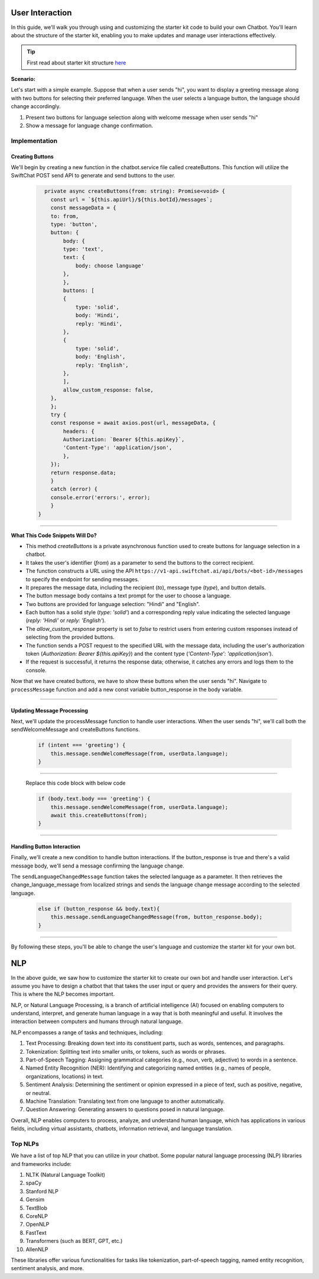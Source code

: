 User Interaction
===========

In this guide, we'll walk you through using and customizing the starter kit code to build your own Chatbot. You'll learn about the structure of the starter kit, enabling you to make updates and manage user interactions effectively.

.. tip::
    First read about starter kit structure `here <repo_structure.html>`_

**Scenario:**

Let's start with a simple example. Suppose that when a user sends "hi", you want to display a greeting message along with two buttons for selecting their preferred language. When the user selects a language button, the language should change accordingly.

1. Present two buttons for language selection along with welcome message when user sends "hi"
2. Show a message for language change confirmation.
   

Implementation
------------------

Creating Buttons
^^^^^^^^^^^^^^^^

We'll begin by creating a new function in the chatbot.service file called createButtons. This function will utilize the SwiftChat POST send API to generate and send buttons to the user.

   .. code-block:: nest

          private async createButtons(from: string): Promise<void> {
            const url = `${this.apiUrl}/${this.botId}/messages`;
            const messageData = {
            to: from,
            type: 'button',
            button: {
                body: {
                type: 'text',
                text: {
                    body: choose language'
                },
                },
                buttons: [
                {
                    type: 'solid',
                    body: 'Hindi',
                    reply: 'Hindi',
                },
                {
                    type: 'solid',
                    body: 'English',
                    reply: 'English',
                },
                ],
                allow_custom_response: false,
            },
            };
            try {
            const response = await axios.post(url, messageData, {
                headers: {
                Authorization: `Bearer ${this.apiKey}`,
                'Content-Type': 'application/json',
                },
            });
            return response.data;
            } 
            catch (error) {
            console.error('errors:', error);
            }
        }

----------------------------------------            
        
**What This Code Snippets Will Do?**

- This method `createButtons` is a private asynchronous function used to create buttons for language selection in a chatbot.
- It takes the user's identifier (`from`) as a parameter to send the buttons to the correct recipient.
- The function constructs a URL using the API ``https://v1-api.swiftchat.ai/api/bots/<bot-id>/messages`` to specify the endpoint for sending messages.
- It prepares the message data, including the recipient (`to`), message type (`type`), and button details.
- The button message body contains a text prompt for the user to choose a language.
- Two buttons are provided for language selection: "Hindi" and "English".
- Each button has a solid style (`type: 'solid'`) and a corresponding reply value indicating the selected language (`reply: 'Hindi'` or `reply: 'English'`).
- The `allow_custom_response` property is set to `false` to restrict users from entering custom responses instead of selecting from the provided buttons.
- The function sends a POST request to the specified URL with the message data, including the user's authorization token (`Authorization: Bearer ${this.apiKey}`) and the content type (`'Content-Type': 'application/json'`).
- If the request is successful, it returns the response data; otherwise, it catches any errors and logs them to the console.
  

Now that we have created buttons, we have to show these buttons when the user sends "hi". Navigate to ``processMessage`` function and add a new const variable button_response in the body variable.
   
   .. image:: ../images/other_images/button_response_body.png
        :alt: Deployment Structure
        :width: 500
        :height: 100
        :align: left  


--------------------------------


Updating Message Processing
^^^^^^^^^^^^^^^^^^^^^^

Next, we'll update the processMessage function to handle user interactions. When the user sends "hi", we'll call both the sendWelcomeMessage and createButtons functions.
   
   .. code-block:: nest

        if (intent === 'greeting') {
            this.message.sendWelcomeMessage(from, userData.language);
        } 
    
------------------------------
    
    Replace this code block with below code

    .. code-block:: nest

        if (body.text.body === 'greeting') {
            this.message.sendWelcomeMessage(from, userData.language);
            await this.createButtons(from);
        } 
    
------------------------------


Handling Button Interaction
^^^^^^^^^^^^^^^^^^^^^^^^^^^^^

Finally, we'll create a new condition to handle button interactions. If the button_response is true and there's a valid message body, we'll send a message confirming the language change.
   
The ``sendLanguageChangedMessage`` function takes the selected language as a parameter. It then retrieves the change_language_message from localized strings and sends the language change message according to the selected language.


   .. code-block:: nest

    else if (button_response && body.text){
        this.message.sendLanguageChangedMessage(from, button_response.body);
    }

-----------------------------------
   
By following these steps, you'll be able to change the user's language and customize the starter kit for your own bot.



NLP
============
In the above guide, we saw how to customize the starter kit to create our own bot and handle user interaction. Let's assume you have to design a chatbot that that takes the user input or query and provides the answers for their query. This is where the NLP becomes important.

NLP, or Natural Language Processing, is a branch of artificial intelligence (AI) focused on enabling computers to understand, interpret, and generate human language in a way that is both meaningful and useful. It involves the interaction between computers and humans through natural language.

NLP encompasses a range of tasks and techniques, including:

1. Text Processing: Breaking down text into its constituent parts, such as words, sentences, and paragraphs.
2. Tokenization: Splitting text into smaller units, or tokens, such as words or phrases.
3. Part-of-Speech Tagging: Assigning grammatical categories (e.g., noun, verb, adjective) to words in a sentence.
4. Named Entity Recognition (NER): Identifying and categorizing named entities (e.g., names of people, organizations, locations) in text.
5. Sentiment Analysis: Determining the sentiment or opinion expressed in a piece of text, such as positive, negative, or neutral.
6. Machine Translation: Translating text from one language to another automatically.
7. Question Answering: Generating answers to questions posed in natural language.

Overall, NLP enables computers to process, analyze, and understand human language, which has applications in various fields, including virtual assistants, chatbots, information retrieval, and language translation.

Top NLPs
-----------------

We have a list of top NLP that you can utilize in your chatbot. Some popular natural language processing (NLP) libraries and frameworks include:

1. NLTK (Natural Language Toolkit)
2. spaCy
3. Stanford NLP
4. Gensim
5. TextBlob
6. CoreNLP
7. OpenNLP
8. FastText
9. Transformers (such as BERT, GPT, etc.)
10. AllenNLP

These libraries offer various functionalities for tasks like tokenization, part-of-speech tagging, named entity recognition, sentiment analysis, and more.